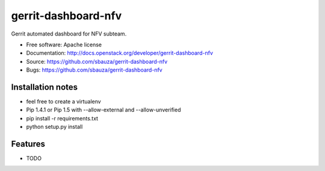 ===============================
gerrit-dashboard-nfv
===============================

Gerrit automated dashboard for NFV subteam.

* Free software: Apache license
* Documentation: http://docs.openstack.org/developer/gerrit-dashboard-nfv
* Source: https://github.com/sbauza/gerrit-dashboard-nfv
* Bugs: https://github.com/sbauza/gerrit-dashboard-nfv


Installation notes
------------------

- feel free to create a virtualenv
- Pip 1.4.1 or Pip 1.5 with --allow-external and --allow-unverified
- pip install -r requirements.txt
- python setup.py install


Features
--------

* TODO